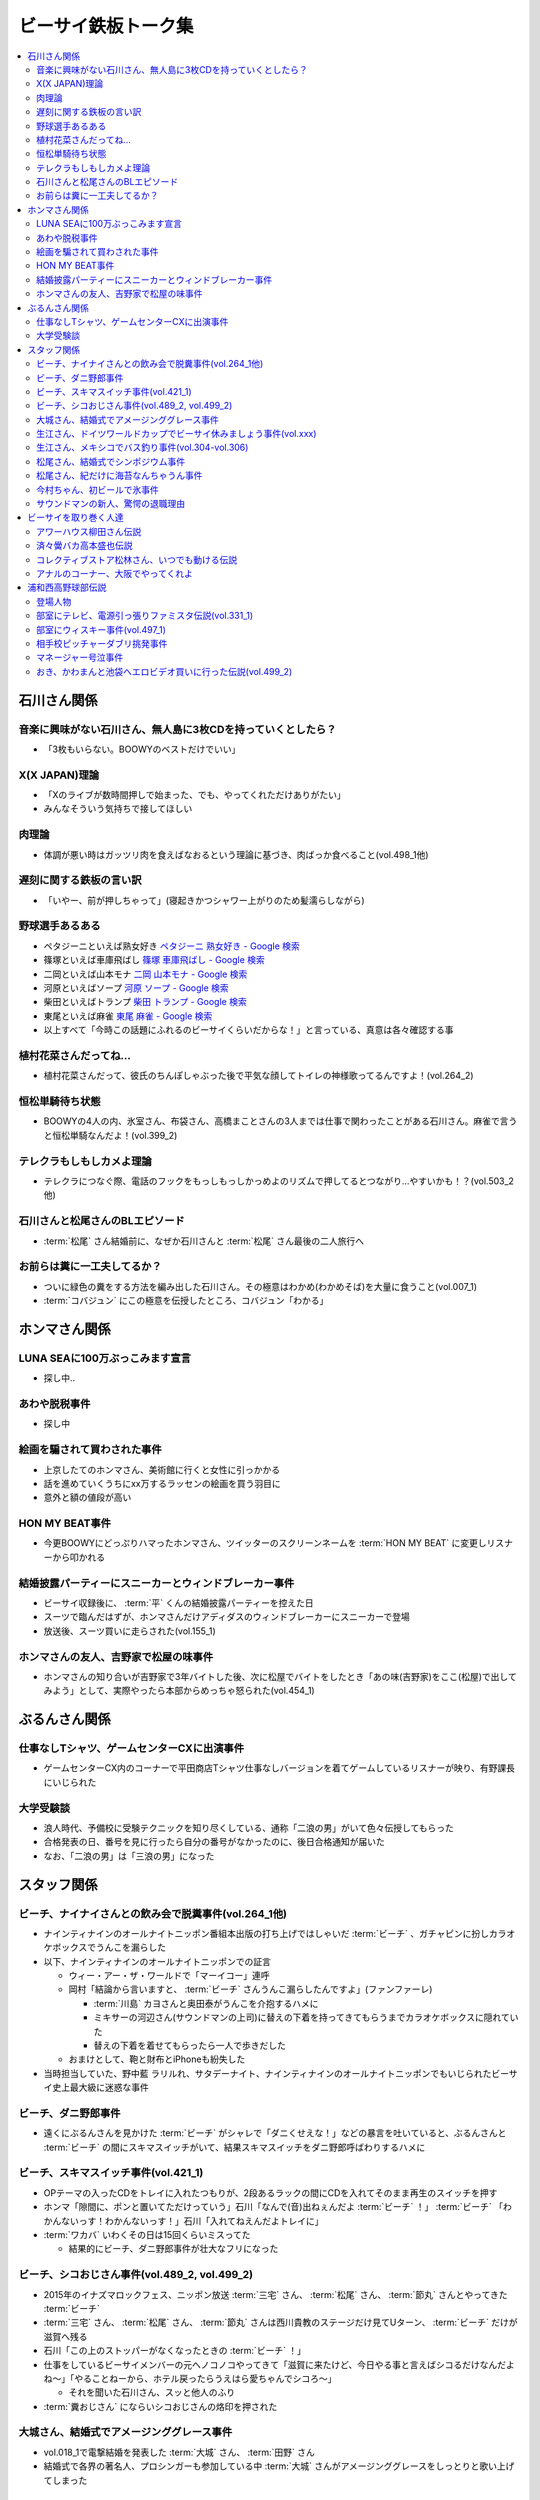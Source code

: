 ====================
ビーサイ鉄板トーク集
====================

.. contents::
   :depth: 3
   :local:

石川さん関係
============

音楽に興味がない石川さん、無人島に3枚CDを持っていくとしたら？
-------------------------------------------------------------

* 「3枚もいらない。BOOWYのベストだけでいい」

X(X JAPAN)理論
--------------

* 「Xのライブが数時間押しで始まった、でも、やってくれただけありがたい」
* みんなそういう気持ちで接してほしい

肉理論
------

* 体調が悪い時はガッツリ肉を食えばなおるという理論に基づき、肉ばっか食べること(vol.498_1他)

遅刻に関する鉄板の言い訳
------------------------

* 「いやー、前が押しちゃって」(寝起きかつシャワー上がりのため髪濡らしながら)

野球選手あるある
----------------

* ペタジーニといえば熟女好き `ペタジーニ 熟女好き - Google 検索 <https://www.google.co.jp/webhp?sourceid=chrome-instant&ion=1&espv=2&ie=UTF-8#q=%E3%83%9A%E3%82%BF%E3%82%B8%E3%83%BC%E3%83%8B%20%E7%86%9F%E5%A5%B3%E5%A5%BD%E3%81%8D>`_
* 篠塚といえば車庫飛ばし `篠塚 車庫飛ばし - Google 検索 <https://www.google.co.jp/webhp?sourceid=chrome-instant&ion=1&espv=2&ie=UTF-8#q=%E7%AF%A0%E5%A1%9A%20%E8%BB%8A%E5%BA%AB%E9%A3%9B%E3%81%B0%E3%81%97>`_
* 二岡といえば山本モナ `二岡 山本モナ - Google 検索 <https://www.google.co.jp/webhp?sourceid=chrome-instant&ion=1&espv=2&ie=UTF-8#q=%E4%BA%8C%E5%B2%A1%20%E5%B1%B1%E6%9C%AC%E3%83%A2%E3%83%8A>`_
* 河原といえばソープ `河原 ソープ - Google 検索 <https://www.google.co.jp/webhp?sourceid=chrome-instant&ion=1&espv=2&ie=UTF-8#q=%E6%B2%B3%E5%8E%9F%20%E3%82%BD%E3%83%BC%E3%83%97>`_
* 柴田といえばトランプ `柴田 トランプ - Google 検索 <https://www.google.co.jp/webhp?sourceid=chrome-instant&ion=1&espv=2&ie=UTF-8#q=%E6%9F%B4%E7%94%B0%20%E3%83%88%E3%83%A9%E3%83%B3%E3%83%97>`_
* 東尾といえば麻雀 `東尾 麻雀 - Google 検索 <https://www.google.co.jp/webhp?sourceid=chrome-instant&ion=1&espv=2&ie=UTF-8#q=%E6%9D%B1%E5%B0%BE%20%E9%BA%BB%E9%9B%80>`_
* 以上すべて「今時この話題にふれるのビーサイくらいだからな！」と言っている、真意は各々確認する事

植村花菜さんだってね…
----------------------

* 植村花菜さんだって、彼氏のちんぽしゃぶった後で平気な顔してトイレの神様歌ってるんですよ！(vol.264_2)

恒松単騎待ち状態
----------------

* BOOWYの4人の内、氷室さん、布袋さん、高橋まことさんの3人までは仕事で関わったことがある石川さん。麻雀で言うと恒松単騎なんだよ！(vol.399_2)

テレクラもしもしカメよ理論
--------------------------

* テレクラにつなぐ際、電話のフックをもっしもっしかっめよのリズムで押してるとつながり…やすいかも！？(vol.503_2他)

石川さんと松尾さんのBLエピソード
--------------------------------

* :term:`松尾` さん結婚前に、なぜか石川さんと :term:`松尾` さん最後の二人旅行へ

お前らは糞に一工夫してるか？
----------------------------

* ついに緑色の糞をする方法を編み出した石川さん。その極意はわかめ(わかめそば)を大量に食うこと(vol.007_1)
* :term:`コバジュン` にこの極意を伝授したところ、コバジュン「わかる」

ホンマさん関係
==============

LUNA SEAに100万ぶっこみます宣言
-------------------------------

* 探し中..

あわや脱税事件
--------------

* 探し中

絵画を騙されて買わされた事件
----------------------------

* 上京したてのホンマさん、美術館に行くと女性に引っかかる
* 話を進めていくうちにxx万するラッセンの絵画を買う羽目に
* 意外と額の値段が高い

HON MY BEAT事件
---------------

* 今更BOOWYにどっぷりハマったホンマさん、ツイッターのスクリーンネームを :term:`HON MY BEAT` に変更しリスナーから叩かれる

結婚披露パーティーにスニーカーとウィンドブレーカー事件
------------------------------------------------------

* ビーサイ収録後に、 :term:`平` くんの結婚披露パーティーを控えた日
* スーツで臨んだはずが、ホンマさんだけアディダスのウィンドブレーカーにスニーカーで登場
* 放送後、スーツ買いに走らされた(vol.155_1)

ホンマさんの友人、吉野家で松屋の味事件
--------------------------------------

* ホンマさんの知り合いが吉野家で3年バイトした後、次に松屋でバイトをしたとき「あの味(吉野家)をここ(松屋)で出してみよう」として、実際やったら本部からめっちゃ怒られた(vol.454_1)

ぶるんさん関係
==============

仕事なしTシャツ、ゲームセンターCXに出演事件
-------------------------------------------

* ゲームセンターCX内のコーナーで平田商店Tシャツ仕事なしバージョンを着てゲームしているリスナーが映り、有野課長にいじられた

大学受験談
----------

* 浪人時代、予備校に受験テクニックを知り尽くしている、通称「二浪の男」がいて色々伝授してもらった
* 合格発表の日、番号を見に行ったら自分の番号がなかったのに、後日合格通知が届いた
* なお、「二浪の男」は「三浪の男」になった

スタッフ関係
============

ビーチ、ナイナイさんとの飲み会で脱糞事件(vol.264_1他)
-----------------------------------------------------

* ナインティナインのオールナイトニッポン番組本出版の打ち上げではしゃいだ :term:`ビーチ` 、ガチャピンに扮しカラオケボックスでうんこを漏らした
* 以下、ナインティナインのオールナイトニッポンでの証言

  * ウィー・アー・ザ・ワールドで「マーイコー」連呼
  * 岡村「結論から言いますと、 :term:`ビーチ` さんうんこ漏らしたんですよ」(ファンファーレ)

    * :term:`川島` カヨさんと奥田泰がうんこを介抱するハメに
    * ミキサーの河辺さん(サウンドマンの上司)に替えの下着を持ってきてもらうまでカラオケボックスに隠れていた
    * 替えの下着を着せてもらったら一人で歩きだした

  * おまけとして、鞄と財布とiPhoneも紛失した

* 当時担当していた、野中藍 ラリルれ、サタデーナイト、ナインティナインのオールナイトニッポンでもいじられたビーサイ史上最大級に迷惑な事件

ビーチ、ダニ野郎事件
--------------------

* 遠くにぶるんさんを見かけた :term:`ビーチ` がシャレで「ダニくせえな！」などの暴言を吐いていると、ぶるんさんと :term:`ビーチ` の間にスキマスイッチがいて、結果スキマスイッチをダニ野郎呼ばわりするハメに

ビーチ、スキマスイッチ事件(vol.421_1)
-------------------------------------

* OPテーマの入ったCDをトレイに入れたつもりが、2段あるラックの間にCDを入れてそのまま再生のスイッチを押す
* ホンマ「隙間に、ポンと置いてただけっていう」石川「なんで(音)出ねぇんだよ :term:`ビーチ` ！」 :term:`ビーチ` 「わかんないっす！わかんないっす！」石川「入れてねえんだよトレイに」
* :term:`ワカバ` いわくその日は15回くらいミスってた

  * 結果的にビーチ、ダニ野郎事件が壮大なフリになった

ビーチ、シコおじさん事件(vol.489_2, vol.499_2)
----------------------------------------------

* 2015年のイナズマロックフェス、ニッポン放送 :term:`三宅` さん、 :term:`松尾` さん、 :term:`節丸` さんとやってきた :term:`ビーチ`
* :term:`三宅` さん、 :term:`松尾` さん、 :term:`節丸` さんは西川貴教のステージだけ見てUターン、 :term:`ビーチ` だけが滋賀へ残る
* 石川「この上のストッパーがなくなったときの :term:`ビーチ` ！」
* 仕事をしているビーサイメンバーの元へノコノコやってきて「滋賀に来たけど、今日やる事と言えばシコるだけなんだよね〜」「やることねーから、ホテル戻ったらうえはら愛ちゃんでシコろ〜」

  * それを聞いた石川さん、スッと他人のふり

* :term:`糞おじさん` にならいシコおじさんの烙印を押された

大城さん、結婚式でアメージンググレース事件
------------------------------------------

* vol.018_1で電撃結婚を発表した :term:`大城` さん、 :term:`田野` さん
* 結婚式で各界の著名人、プロシンガーも参加している中 :term:`大城` さんがアメージンググレースをしっとりと歌い上げてしまった

生江さん、ドイツワールドカップでビーサイ休みましょう事件(vol.xxx)
-----------------------------------------------------------------

* ドイツワールドカップのチケットが取れたので、1回ビーサイ休みにしてくれませんかと進言
* 石川「俺はいいよ。俺はいいけどリスナーがね」「罰を与えよう」
* 現地にいる32カ国のサポーターから「ageage〜」のボイスを取ってこいという罰が与えられた

生江さん、メキシコでバス釣り事件(vol.304-vol.306)
-------------------------------------------------

* リフレッシュ休暇を取った :term:`生江` さん
* 10日でメキシコへ行きバスを釣りリリースして帰ってくるという超弾丸旅行を敢行した
* 何が楽しくてメキシコくんだりまでバス釣りに行くの？と石川さん
* vol.305のディレクターは :term:`ビーチ` が担当した

松尾さん、結婚式でシンポジウム事件
----------------------------------

* 探し中

松尾さん、紀だけに海苔なんちゃうん事件
--------------------------------------

* 松尾さんのお父さんのお通夜へ行った石川さん、ぶるんさん、 :term:`福田` さん、 :term:`あやこ` 、 :term:`川島` 、 :term:`早苗`
* 香典返しが海苔だったことに関して「のりあき( :term:`松尾` さん)にかけて海苔なんちゃうん？」
* 石川「バカ！！死ね :term:`あやこ` ！次に挙げてやんのはなー :term:`川島` と :term:`あやこ` の葬式だからな！次に挙げんのは！！こんの糞女が！」(vol.357_1/28:00)

今村ちゃん、初ビールで氷事件
----------------------------

* 西川貴教のイエノミ！！でゲスト用のビールを出す際に、グラスに氷を突っ込んで怒られた

サウンドマンの新人、驚愕の退職理由
----------------------------------

* 彼女とあう時間が取れなかったから
* 他に理由があったかもね

ビーサイを取り巻く人達
======================

アワーハウス柳田さん伝説
------------------------

* 来店すると、ヤフオクしながら最新の音響設備で爆音でリッジレーサーをプレイしている :term:`柳田` さん
* ブースを出るともぬけの殻になっている。多分飲みに行っちゃってる :term:`柳田` さん

済々黌バカ高本盛也伝説
----------------------

コレクティブストア松林さん、いつでも動ける伝説
----------------------------------------------

* :term:`コレクティブストア` :term:`松林` さん、普段はなんの連絡もとってないがビーサイから金のにおいがすると速攻で「いつでも動けます」メールを発信してくる(vol.492_2)

アナルのコーナー、大阪でやってくれよ
------------------------------------

* 石川「大阪市、 :term:`RNミスターアナル開発` 」ホンマ「だから一人でやってる…」ぶるん「一人で回してんの？このコーナー」石川「こいつとアーナールーっつってる :term:`RN琳` だよ！大阪でやれっつってんだよ！二人とも大阪なんだから！」(vol.420_3/5:40)

浦和西高野球部伝説
==================

登場人物
--------

* :term:`セク` (原口としひこ -> セクシャル原口 -> セクハラ -> セク)

  * 副キャプテン
  * 石川さんにそそのかされて警察官に
  * 石川さんの代で大学進学しなかったのは石川さんと :term:`セク` だけ
  * ギャンブル大好き
  * 高校からかなり遠い所から通っていたのに野球部に入りバイトまでやっていた
  * 自宅もあり都内にマンションを持っていて資産運用している、人生の成功者
  * 既婚で子供もいるが、嫁はブス

* :term:`こでお`

  * ピッチャー
  * 現在地方銀行員
  * 既婚で、嫁は美人

* :term:`かわまん` (かわつたけし)

  * キャッチャーから後にライトへコンバート
  * 高校時既に100kg
  * 「デブがキャッチャーっぽい」ということでキャッチャーをやらされていた
  * 石川さんいわく「キャッチャーの才能は皆無」「嘘つき、デブで嘘つき」
  * :term:`かわまん` 「電柱をラリアットで折ったことがある」
  * 名前もわかんねえ大学に行き、旅行代理店に務めた後、 :term:`セク` を追うように警察官へ。現在は司法書士事務所の事務に

    * ぶるん「嘘つきなのに？」

  * 現在は125kgくらいに増量し、新たなアダ名、新弟子を賜った(vol.497_1)
  * ビーサイで登場するたびにぶるんさんから「クワマンみたい」と言われる
  * :term:`おき` とは犬猿の仲だが、エロに関してのみ意気投合し池袋にエロビデオを買いに行った事もある(vol.499_2)

* :term:`おき` (おきやま)

  * サード
  * クラスメートに怪しい洗剤を売りつける仕事を経て、現在吉祥寺でスポーツクラブを開いている
  * vol.331_1の時点で消息不明だった
  * vol.499_2にて、vol.497_1で同窓会をした時に奇跡的に連絡が取れたという報告があった
  * 大学は新聞奨学生として通っていた
  * :term:`かわまん` とは犬猿の仲だが、エロに関してのみ意気投合し池袋にエロビデオを買いに行った事もある(vol.499_2)

* :term:`フラン` (堺 -> フランキー堺 -> フラン)

  * ライト
  * :term:`セク` 、 :term:`かわまん` とギャンブル三昧

* マネージャーの女の子

部室にテレビ、電源引っ張りファミスタ伝説(vol.331_1)
---------------------------------------------------

* :term:`おき` が電気屋の裏で白黒テレビを発見

  * 皆で神輿のようにテレビを運んだ後に、他の部室から電源を引っ張りファミスタ三昧の日々に

部室にウィスキー事件(vol.497_1)
-------------------------------

* なぜか部室にウィスキーの瓶があった

  * :term:`セク` は部室でそれをたらふく飲んで、潰れたまま翌日テストを受けた

    * が、ずっと便器を抱くはめになったため社会のテスト奇跡の1点
    * ぶるん「(1点って)アルコール度数より低い」

相手校ピッチャーダブリ挑発事件
------------------------------

* 対戦相手のピッチャーがダブりそうだという情報をどこからか聞きつけた石川さん
* 攻撃の回になったらピッチャーに向かって「ダブリ(ダブルプレイ)気をつけろ！」と野次りまくる作戦を決行
* 試合後、一触即発の事態に

マネージャー号泣事件
--------------------

* 修学旅行の帰り、新幹線の中で寝ていた石川さんがフッと目を覚ますと、後ろの席からマネージャーのすすり泣く声が
* 耳をすますと「石川くんが冷たい」

おき、かわまんと池袋へエロビデオ買いに行った伝説(vol.499_2)
-----------------------------------------------------------

* 犬猿の仲である :term:`おき` と :term:`かわまん` が呉越同舟して池袋へエロビデオを買いに行った話
